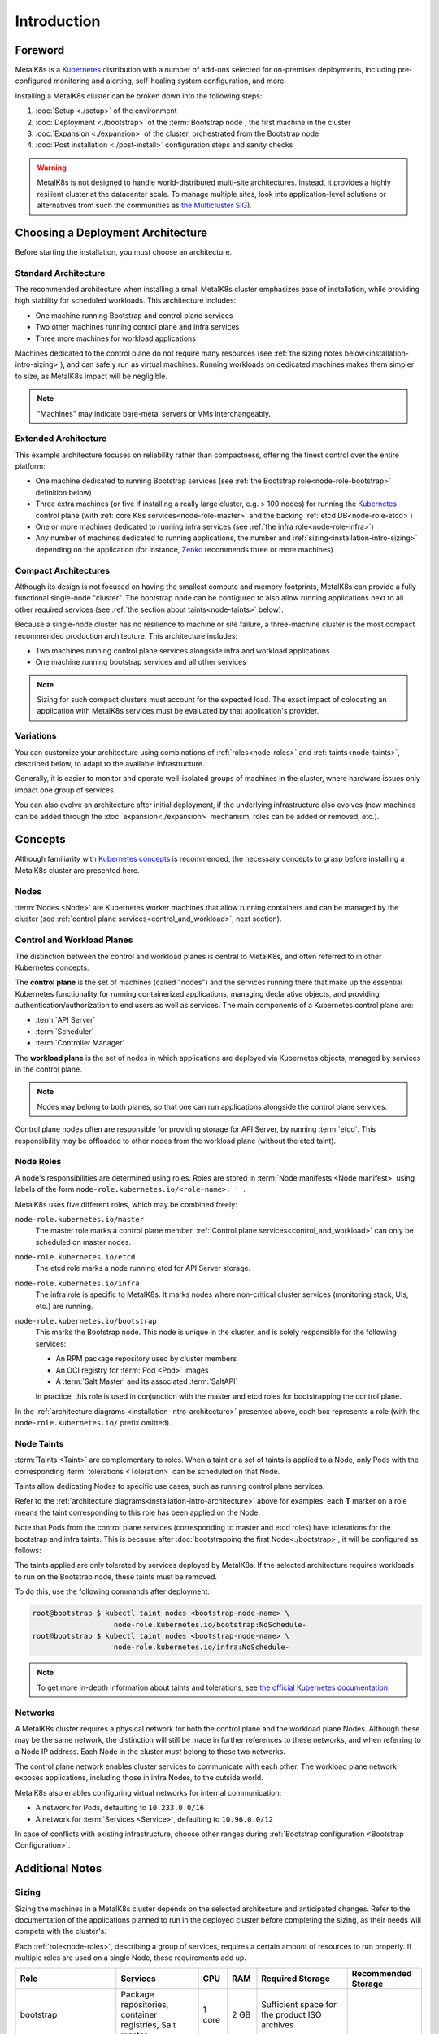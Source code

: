 Introduction
============

Foreword
^^^^^^^^
MetalK8s is a Kubernetes_ distribution with a number of add-ons selected for
on-premises deployments, including pre-configured monitoring and alerting,
self-healing system configuration, and more.

Installing a MetalK8s cluster can be broken down into the following steps:

#. :doc:`Setup <./setup>` of the environment
#. :doc:`Deployment <./bootstrap>` of the :term:`Bootstrap node`, the first
   machine in the cluster
#. :doc:`Expansion <./expansion>` of the cluster, orchestrated from the
   Bootstrap node
#. :doc:`Post installation <./post-install>` configuration steps and sanity
   checks

.. warning::

   MetalK8s is not designed to handle world-distributed multi-site
   architectures. Instead, it provides a highly resilient cluster at the
   datacenter scale. To manage multiple sites, look into application-level
   solutions or alternatives from such the communities as `the Multicluster SIG
   <https://github.com/kubernetes/community/tree/master/sig-multicluster>`_).

.. _Kubernetes: https://kubernetes.io/

.. _installation-intro-architecture:

Choosing a Deployment Architecture
^^^^^^^^^^^^^^^^^^^^^^^^^^^^^^^^^^

Before starting the installation, you must choose an architecture.

Standard Architecture
"""""""""""""""""""""

The recommended architecture when installing a small MetalK8s cluster emphasizes
ease of installation, while providing high stability for scheduled
workloads. This architecture includes:

- One machine running Bootstrap and control plane services
- Two other machines running control plane and infra services
- Three more machines for workload applications

.. image:: img/standard-arch.png
   :width: 100%

Machines dedicated to the control plane do not require many resources (see
:ref:`the sizing notes below<installation-intro-sizing>`), and can safely run as
virtual machines. Running workloads on dedicated machines makes them simpler to
size, as MetalK8s impact will be negligible.

.. note:: "Machines" may indicate bare-metal servers or VMs interchangeably.

Extended Architecture
"""""""""""""""""""""

This example architecture focuses on reliability rather than compactness,
offering the finest control over the entire platform:

- One machine dedicated to running Bootstrap services (see
  :ref:`the Bootstrap role<node-role-bootstrap>` definition below)
- Three extra machines (or five if installing a really large cluster,
  e.g. > 100 nodes) for running the Kubernetes_ control plane (with
  :ref:`core K8s services<node-role-master>` and the backing
  :ref:`etcd DB<node-role-etcd>`)
- One or more machines dedicated to running infra services (see
  :ref:`the infra role<node-role-infra>`)
- Any number of machines dedicated to running applications, the number and
  :ref:`sizing<installation-intro-sizing>` depending on the application (for
  instance, Zenko_ recommends three or more machines)

.. image:: img/extended-arch.png
   :width: 100%

.. _Zenko: https://zenko.io/

.. _installation-intro-compact-arch:

Compact Architectures
"""""""""""""""""""""

Although its design is not focused on having the smallest compute and memory
footprints, MetalK8s can provide a fully functional single-node "cluster". The
bootstrap node can be configured to also allow running applications next to all
other required services (see :ref:`the section about taints<node-taints>`
below).

Because a single-node cluster has no resilience to machine or site failure, a
three-machine cluster is the most compact recommended production
architecture. This architecture includes:

- Two machines running control plane services alongside infra and workload
  applications
- One machine running bootstrap services and all other services

.. image:: img/compact-arch.png
   :width: 100%

.. note::

   Sizing for such compact clusters must account for the expected load. The
   exact impact of colocating an application with MetalK8s services must be
   evaluated by that application's provider.

Variations
""""""""""

You can customize your architecture using combinations of
:ref:`roles<node-roles>` and :ref:`taints<node-taints>`, described below, to
adapt to the available infrastructure.

Generally, it is easier to monitor and operate well-isolated groups of machines
in the cluster, where hardware issues only impact one group of services.

You can also evolve an architecture after initial deployment, if the underlying
infrastructure also evolves (new machines can be added through the
:doc:`expansion<./expansion>` mechanism, roles can be added or removed, etc.).


Concepts
^^^^^^^^

Although familiarity with
`Kubernetes concepts <https://kubernetes.io/docs/concepts/>`_
is recommended, the necessary concepts to grasp before installing a MetalK8s
cluster are presented here.

Nodes
"""""

:term:`Nodes <Node>` are Kubernetes worker machines that allow running
containers and can be managed by the cluster (see :ref:`control plane
services<control_and_workload>`, next section).

.. _control_and_workload:

Control and Workload Planes
"""""""""""""""""""""""""""

The distinction between the control and workload planes is central to MetalK8s,
and often referred to in other Kubernetes concepts.

The **control plane** is the set of machines (called "nodes") and
the services running there that make up the essential Kubernetes functionality
for running containerized applications, managing declarative objects, and
providing authentication/authorization to end users as well as services. The
main components of a Kubernetes control plane are:

- :term:`API Server`
- :term:`Scheduler`
- :term:`Controller Manager`

The **workload plane** is the set of nodes in which applications
are deployed via Kubernetes objects, managed by services in the
control plane.

.. note::

   Nodes may belong to both planes, so that one can run applications
   alongside the control plane services.

Control plane nodes often are responsible for providing storage for
API Server, by running :term:`etcd`. This responsibility may be
offloaded to other nodes from the workload plane (without the etcd taint).

.. _node-roles:

Node Roles
""""""""""

A node's responsibilities are determined using roles. Roles are stored in
:term:`Node manifests <Node manifest>` using labels of the form
``node-role.kubernetes.io/<role-name>: ''``.

MetalK8s uses five different roles, which may be combined freely:

.. _node-role-master:

``node-role.kubernetes.io/master``
  The master role marks a control plane member. :ref:`Control plane
  services<control_and_workload>` can only be scheduled on master nodes.

.. _node-role-etcd:

``node-role.kubernetes.io/etcd``
  The etcd role marks a node running etcd for API Server storage.

.. _node-role-infra:

``node-role.kubernetes.io/infra``
  The infra role is specific to MetalK8s. It marks nodes where non-critical
  cluster services (monitoring stack, UIs, etc.) are running.

.. _node-role-bootstrap:

``node-role.kubernetes.io/bootstrap``
  This marks the Bootstrap node. This node is unique in the cluster, and is
  solely responsible for the following services:

  - An RPM package repository used by cluster members
  - An OCI registry for :term:`Pod <Pod>` images
  - A :term:`Salt Master` and its associated :term:`SaltAPI`

  In practice, this role is used in conjunction with the master and etcd
  roles for bootstrapping the control plane.

In the :ref:`architecture diagrams <installation-intro-architecture>` presented
above, each box represents a role (with the ``node-role.kubernetes.io/`` prefix
omitted).

.. _node-taints:

Node Taints
"""""""""""
:term:`Taints <Taint>` are complementary to roles. When a taint or a set of
taints is applied to a Node, only Pods with the
corresponding :term:`tolerations <Toleration>` can be scheduled on that Node.

Taints allow dedicating Nodes to specific use cases, such as running control
plane services.

Refer to the :ref:`architecture diagrams<installation-intro-architecture>`
above for examples: each **T** marker on a role means the taint corresponding
to this role has been applied on the Node.

Note that Pods from the control plane services (corresponding to master and
etcd roles) have tolerations for the bootstrap and infra taints.
This is because after :doc:`bootstrapping the first Node<./bootstrap>`, it
will be configured as follows:

.. image:: img/bootstrap-single-node-arch.png
   :width: 100%

The taints applied are only tolerated by services deployed by MetalK8s. If the
selected architecture requires workloads to run on the Bootstrap node, these
taints must be removed.

.. image:: img/bootstrap-remove-taints.png
   :width: 100%

To do this, use the following commands after deployment:

.. code-block:: shell

   root@bootstrap $ kubectl taint nodes <bootstrap-node-name> \
                      node-role.kubernetes.io/bootstrap:NoSchedule-
   root@bootstrap $ kubectl taint nodes <bootstrap-node-name> \
                      node-role.kubernetes.io/infra:NoSchedule-

.. note::

   To get more in-depth information about taints and tolerations, see
   `the official Kubernetes documentation
   <https://kubernetes.io/docs/concepts/configuration/taint-and-toleration/>`_.

.. _installation-intro-networks:

Networks
""""""""

A MetalK8s cluster requires a physical network for both the control plane and
the workload plane Nodes. Although these may be the same network, the
distinction will still be made in further references to these networks, and
when referring to a Node IP address. Each Node in the cluster *must* belong
to these two networks.

The control plane network enables cluster services to communicate with each
other. The workload plane network exposes applications, including those in
infra Nodes, to the outside world.

.. todo:: Reference Ingress

MetalK8s also enables configuring virtual networks for internal communication:

- A network for Pods, defaulting to ``10.233.0.0/16``
- A network for :term:`Services <Service>`, defaulting to ``10.96.0.0/12``

In case of conflicts with existing infrastructure, choose other ranges during
:ref:`Bootstrap configuration <Bootstrap Configuration>`.


Additional Notes
^^^^^^^^^^^^^^^^

.. _installation-intro-sizing:

Sizing
""""""

Sizing the machines in a MetalK8s cluster depends on the selected architecture
and anticipated changes. Refer to the documentation of the applications planned
to run in the deployed cluster before completing the sizing, as their needs will
compete with the cluster's.

Each :ref:`role<node-roles>`, describing a group of services, requires a
certain amount of resources to run properly. If multiple roles are used
on a single Node, these requirements add up.

+----------------+-----------------------+----------+--------+---------------------------------+-----------------------------+
|      Role      |       Services        |   CPU    |  RAM   |        Required Storage         |     Recommended Storage     |
+================+=======================+==========+========+=================================+=============================+
| bootstrap      | Package repositories, | 1 core   | 2 GB   | Sufficient space for the        |                             |
|                | container registries, |          |        | product ISO archives            |                             |
|                | Salt master           |          |        |                                 |                             |
+----------------+-----------------------+----------+--------+---------------------------------+-----------------------------+
| etcd           | etcd database for the | 0.5 core | 1 GB   | 1 GB for                        |                             |
|                | K8s API               |          |        | /var/lib/etcd                   |                             |
+----------------+-----------------------+----------+--------+---------------------------------+-----------------------------+
| master         | K8s API,              | 0.5 core | 1 GB   |                                 |                             |
|                | scheduler, and        |          |        |                                 |                             |
|                | controllers           |          |        |                                 |                             |
+----------------+-----------------------+----------+--------+---------------------------------+-----------------------------+
| infra          | Monitoring services,  | 0.5 core | 2 GB   | 10 GB partition for Prometheus  |                             |
|                | Ingress controllers   |          |        | 1 GB partition for Alertmanager |                             |
+----------------+-----------------------+----------+--------+---------------------------------+-----------------------------+
| *requirements\ | Salt minion,          | 0.2 core | 0.5 GB | **40 GB root partition**        | 100 GB or more for /var     |
| common to\     | Kubelet               |          |        |                                 |                             |
| any Node*      |                       |          |        |                                 |                             |
+----------------+-----------------------+----------+--------+---------------------------------+-----------------------------+

These numbers do not account for highly unstable workloads or other sources of
unpredictable load on the cluster services. Providing a safety margin of an
additional 50% of resources is recommended.

Consider the `official recommendations for etcd sizing
<https://github.com/etcd-io/etcd/blob/master/Documentation/op-guide/hardware.md>`_,
as the stability of a MetalK8s installation depends on the stability of the
backing etcd (see the :ref:`etcd<Setup etcd partition>` section for more
details). Prometheus and Alertmanager also require storage, as explained in
:ref:`Provision Prometheus Storage`.

.. _installation-intro-cloud:

Deploying with Cloud Providers
""""""""""""""""""""""""""""""

When installing in a virtual environment, such as `AWS EC2`_ or `OpenStack`_,
adjust network configurations carefully: virtual environments often add a layer
of security at the port level, which must be disabled or circumvented with
:ref:`IP-in-IP encapsulation<enable IP-in-IP>`.

Also note that Kubernetes has numerous integrations with existing cloud
providers to provide easier access to proprietary features, such as load
balancers. For more information, review `this topic
<https://kubernetes.io/docs/concepts/cluster-administration/cloud-providers/>`_.

.. _AWS EC2: https://aws.amazon.com/ec2/
.. _OpenStack: https://www.openstack.org/
